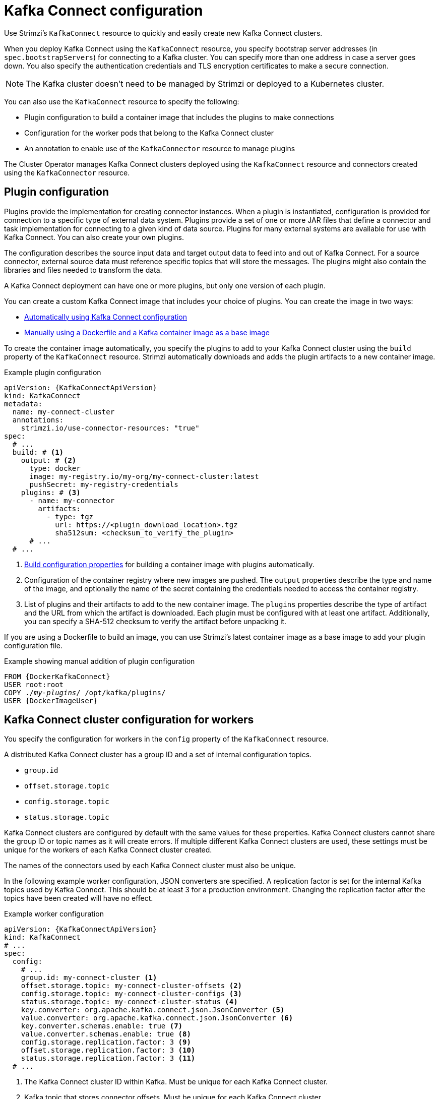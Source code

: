 // This module is included in:
//
// overview/assembly-configuration-points.adoc

[id="configuration-points-connect_{context}"]
= Kafka Connect configuration

[role="_abstract"]
Use Strimzi’s `KafkaConnect` resource to quickly and easily create new Kafka Connect clusters.

When you deploy Kafka Connect using the `KafkaConnect` resource,
you specify bootstrap server addresses (in `spec.bootstrapServers`) for connecting to a Kafka cluster.
You can specify more than one address in case a server goes down.
You also specify the authentication credentials and TLS encryption certificates to make a secure connection.

NOTE: The Kafka cluster doesn't need to be managed by Strimzi or deployed to a Kubernetes cluster.

You can also use the `KafkaConnect` resource to specify the following:

* Plugin configuration to build a container image that includes the plugins to make connections
* Configuration for the worker pods that belong to the Kafka Connect cluster
* An annotation to enable use of the `KafkaConnector` resource to manage plugins

The Cluster Operator manages Kafka Connect clusters deployed using the `KafkaConnect` resource and connectors created using the `KafkaConnector` resource.

[discrete]
== Plugin configuration

Plugins provide the implementation for creating connector instances.
When a plugin is instantiated, configuration is provided for connection to a specific type of external data system.
Plugins provide a set of one or more JAR files that define a connector and task implementation for connecting to a given kind of data source.
Plugins for many external systems are available for use with Kafka Connect.
You can also create your own plugins.

The configuration describes the source input data and target output data to feed into and out of Kafka Connect.
For a source connector, external source data must reference specific topics that will store the messages.
The plugins might also contain the libraries and files needed to transform the data.

A Kafka Connect deployment can have one or more plugins, but only one version of each plugin.

You can create a custom Kafka Connect image that includes your choice of plugins.
You can create the image in two ways:

* link:{BookURLDeploying}#creating-new-image-using-kafka-connect-build-str[Automatically using Kafka Connect configuration^]
* link:{BookURLDeploying}#creating-new-image-from-base-str[Manually using a Dockerfile and a Kafka container image as a base image^]

To create the container image automatically, you specify the plugins to add to your Kafka Connect cluster using the `build` property of the `KafkaConnect` resource.
Strimzi automatically downloads and adds the plugin artifacts to a new container image.

.Example plugin configuration
[source,yaml,subs="+quotes,attributes"]
----
apiVersion: {KafkaConnectApiVersion}
kind: KafkaConnect
metadata:
  name: my-connect-cluster
  annotations:
    strimzi.io/use-connector-resources: "true"
spec:
  # ...
  build: # <1>
    output: # <2>
      type: docker
      image: my-registry.io/my-org/my-connect-cluster:latest
      pushSecret: my-registry-credentials
    plugins: # <3>
      - name: my-connector
        artifacts:
          - type: tgz
            url: https://<plugin_download_location>.tgz
            sha512sum: <checksum_to_verify_the_plugin>
      # ...
  # ...
----
<1> link:{BookURLConfiguring}#type-Build-reference[Build configuration properties^] for building a container image with plugins automatically.
<2> Configuration of the container registry where new images are pushed. The `output` properties describe the type and name of the image, and optionally the name of the secret containing the credentials needed to access the container registry.
<3> List of plugins and their artifacts to add to the new container image. The `plugins` properties describe the type of artifact and the URL from which the artifact is downloaded. Each plugin must be configured with at least one artifact. Additionally, you can specify a SHA-512 checksum to verify the artifact before unpacking it.

If you are using a Dockerfile to build an image, you can use Strimzi’s latest container image as a base image to add your plugin configuration file.

.Example showing manual addition of plugin configuration
[source,subs="+quotes,attributes"]
----
FROM {DockerKafkaConnect}
USER root:root
COPY ./_my-plugins_/ /opt/kafka/plugins/
USER {DockerImageUser}
----

[discrete]
== Kafka Connect cluster configuration for workers

You specify the configuration for workers in the `config` property of the `KafkaConnect` resource.

A distributed Kafka Connect cluster has a group ID and a set of internal configuration topics.

* `group.id`
* `offset.storage.topic`
* `config.storage.topic`
* `status.storage.topic`

Kafka Connect clusters are configured by default with the same values for these properties.
Kafka Connect clusters cannot share the group ID or topic names as it will create errors.
If multiple different Kafka Connect clusters are used, these settings must be unique for the workers of each Kafka Connect cluster created.

The names of the connectors used by each Kafka Connect cluster must also be unique.

In the following example worker configuration, JSON converters are specified.
A replication factor is set for the internal Kafka topics used by Kafka Connect.
This should be at least 3 for a production environment.
Changing the replication factor after the topics have been created will have no effect.

.Example worker configuration
[source,yaml,subs="attributes+"]
----
apiVersion: {KafkaConnectApiVersion}
kind: KafkaConnect
# ...
spec:
  config:
    # ...
    group.id: my-connect-cluster <1>
    offset.storage.topic: my-connect-cluster-offsets <2>
    config.storage.topic: my-connect-cluster-configs <3>
    status.storage.topic: my-connect-cluster-status <4>
    key.converter: org.apache.kafka.connect.json.JsonConverter <5>
    value.converter: org.apache.kafka.connect.json.JsonConverter <6>
    key.converter.schemas.enable: true <7>
    value.converter.schemas.enable: true <8>
    config.storage.replication.factor: 3 <9>
    offset.storage.replication.factor: 3 <10>
    status.storage.replication.factor: 3 <11>
  # ...
----
<1> The Kafka Connect cluster ID within Kafka. Must be unique for each Kafka Connect cluster.
<2> Kafka topic that stores connector offsets. Must be unique for each Kafka Connect cluster.
<3> Kafka topic that stores connector and task status configurations. Must be unique for each Kafka Connect cluster.
<4> Kafka topic that stores connector and task status updates. Must be unique for each Kafka Connect cluster.
<5> Converter to transform message keys into JSON format for storage in Kafka.
<6> Converter to transform message values into JSON format for storage in Kafka.
<7> Schema enabled for converting message keys into structured JSON format.
<8> Schema enabled for converting message values into structured JSON format.
<9> Replication factor for the Kafka topic that stores connector offsets.
<10> Replication factor for the Kafka topic that stores connector and task status configurations.
<11> Replication factor for the Kafka topic that stores connector and task status updates.

[discrete]
== `KafkaConnector` management of connectors

After plugins have been added to the container image used for the worker pods in a deployment,
you can use Strimzi’s `KafkaConnector` custom resource or the Kafka Connect API to manage connector instances.
You can also create new connector instances using these options.

The `KafkaConnector` resource offers a Kubernetes-native approach to management of connectors by the Cluster Operator.
To manage connectors with `KafkaConnector` resources, you must specify an annotation in your `KafkaConnect` custom resource.

.Annotation to enable KafkaConnectors
[source,yaml,subs="attributes+"]
----
apiVersion: {KafkaConnectApiVersion}
kind: KafkaConnect
metadata:
  name: my-connect-cluster
  annotations:
    strimzi.io/use-connector-resources: "true"
  # ...
----

Setting `use-connector-resources` to `true`  enables KafkaConnectors to create, delete, and reconfigure connectors.

If `use-connector-resources` is enabled in your `KafkaConnect` configuration, you must use the `KafkaConnector` resource to define and manage connectors.
`KafkaConnector` resources are configured to connect to external systems.
They are deployed to the same Kubernetes cluster as the Kafka Connect cluster and Kafka cluster interacting with the external data system.

.Kafka components are contained in the same Kubernetes cluster
image:overview/kafka-concepts-kafka-connector.png[Kafka and Kafka Connect clusters]

The configuration specifies how connector instances connect to an external data system, including any authentication.
You also need to state what data to watch.
For a source connector, you might provide a database name in the configuration.
You can also specify where the data should sit in Kafka by specifying a target topic name.

Use `tasksMax` to specify the maximum number of tasks.
For example, a source connector with `tasksMax: 2` might split the import of source data into two tasks.

.Example KafkaConnector source connector configuration
[source,yaml,subs="attributes+"]
----
apiVersion: {KafkaConnectApiVersion}
kind: KafkaConnector
metadata:
  name: my-source-connector  <1>
  labels:
    strimzi.io/cluster: my-connect-cluster <2>
spec:
  class: org.apache.kafka.connect.file.FileStreamSourceConnector <3>
  tasksMax: 2 <4>
  config: <5>
    file: "/opt/kafka/LICENSE" <6>
    topic: my-topic <7>
    # ...
----
<1> Name of the `KafkaConnector` resource, which is used as the name of the connector. Use any name that is valid for a Kubernetes resource.
<2> Name of the Kafka Connect cluster to create the connector instance in. Connectors must be deployed to the same namespace as the Kafka Connect cluster they link to.
<3> Full name of the connector class. This should be present in the image being used by the Kafka Connect cluster.
<4> Maximum number of Kafka Connect tasks that the connector can create.
<5> link:{BookURLDeploying}#kafkaconnector-configs[Connector configuration^] as key-value pairs.
<6> Location of the external data file. In this example, we're configuring the `FileStreamSourceConnector` to read from the `/opt/kafka/LICENSE` file.
<7> Kafka topic to publish the source data to.

NOTE: You can link:{BookURLConfiguring}#proc-loading-config-with-provider-str[load confidential configuration values for a connector^] from Kubernetes Secrets or ConfigMaps.

[discrete]
== Kafka Connect API

Use the Kafka Connect REST API as an alternative to using `KafkaConnector` resources to manage connectors.
The Kafka Connect REST API is available as a service running on `_<connect_cluster_name>_-connect-api:8083`, where _<connect_cluster_name>_ is the name of your Kafka Connect cluster.

You add the connector configuration as a JSON object.

.Example curl request to add connector configuration
[source,curl,subs=attributes+]
----
curl -X POST \
  http://my-connect-cluster-connect-api:8083/connectors \
  -H 'Content-Type: application/json' \
  -d '{ "name": "my-source-connector",
    "config":
    {
      "connector.class":"org.apache.kafka.connect.file.FileStreamSourceConnector",
      "file": "/opt/kafka/LICENSE",
      "topic":"my-topic",
      "tasksMax": "4",
      "type": "source"
    }
}'
----

If KafkaConnectors are enabled, manual changes made directly using the Kafka Connect REST API are reverted by the Cluster Operator.

The operations supported by the REST API are described in the {ApacheKafkaConnectAPI}.

NOTE: You can expose the Kafka Connect API service outside Kubernetes.
You do this by creating a service that uses a connection mechanism that provides the access, such as an ingress or route.
Use advisedly as the connection is insecure.

[role="_additional-resources"]
.Additional resources

* link:{BookURLConfiguring}#assembly-kafka-connect-str[Kafka Connect configuration options^]
* link:{BookURLDeploying}#con-kafka-connect-multiple-instances-str[Kafka Connect configuration for multiple instances^]
* link:{BookURLDeploying}#using-kafka-connect-with-plug-ins-str[Extending Kafka Connect with plugins^]
* link:{BookURLDeploying}#creating-new-image-using-kafka-connect-build-str[Creating a new container image automatically using Strimzi^]
* link:{BookURLDeploying}#creating-new-image-from-base-str[Creating a Docker image from the Kafka Connect base image^]
* link:{BookURLConfiguring}#type-Build-reference[Build schema reference^]
* link:{BookURLDeploying}#kafkaconnector-configs[Source and sink connector configuration options^]
* link:{BookURLConfiguring}#proc-loading-config-with-provider-str[Loading configuration values from external sources^]
